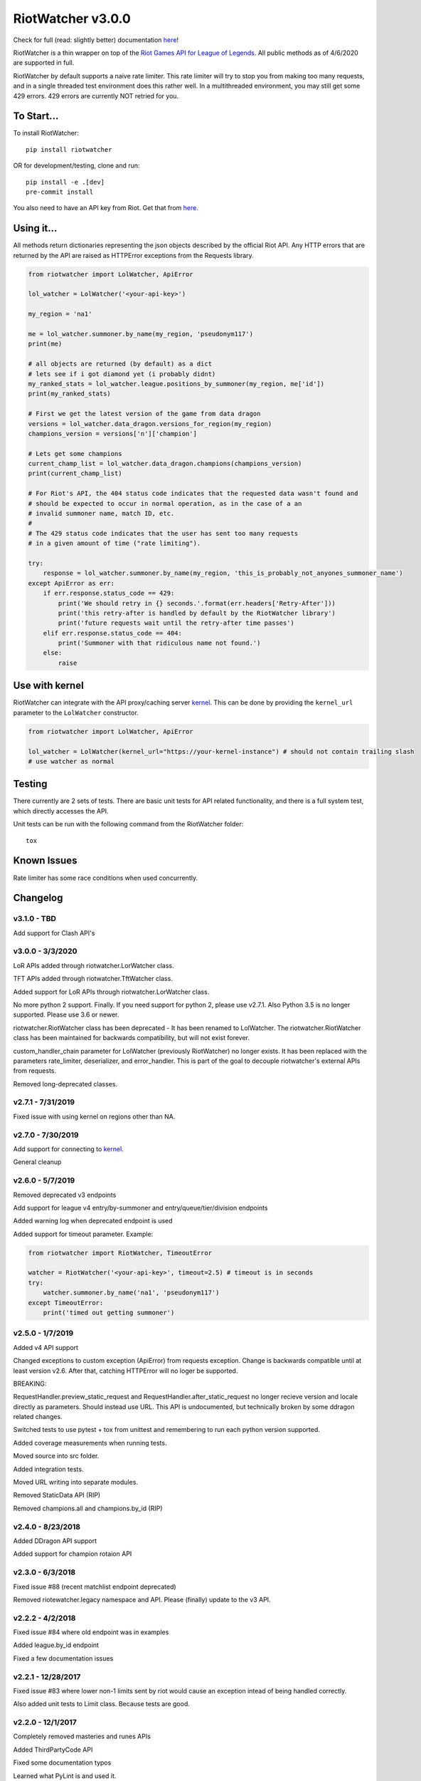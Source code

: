 RiotWatcher v3.0.0
==================

|pypi| |docs| |build| |coverage| |lgmt| |black|

Check for full (read: slightly better) documentation `here <http://riot-watcher.readthedocs.io/en/latest/>`__!

RiotWatcher is a thin wrapper on top of the `Riot Games API for League
of Legends <https://developer.riotgames.com/>`__. All public methods as
of 4/6/2020 are supported in full.

RiotWatcher by default supports a naive rate limiter. This rate limiter will
try to stop you from making too many requests, and in a single threaded test
environment does this rather well. In a multithreaded environment, you may
still get some 429 errors. 429 errors are currently NOT retried for you.


To Start...
-----------

To install RiotWatcher:

::

    pip install riotwatcher

OR for development/testing, clone and run:

::

    pip install -e .[dev]
    pre-commit install

You also need to have an API key from Riot. Get that from
`here <https://developer.riotgames.com/>`__.

Using it...
-----------

All methods return dictionaries representing the json objects described
by the official Riot API. Any HTTP errors that are returned by the API are
raised as HTTPError exceptions from the Requests library.

.. code:: python

    from riotwatcher import LolWatcher, ApiError

    lol_watcher = LolWatcher('<your-api-key>')

    my_region = 'na1'

    me = lol_watcher.summoner.by_name(my_region, 'pseudonym117')
    print(me)

    # all objects are returned (by default) as a dict
    # lets see if i got diamond yet (i probably didnt)
    my_ranked_stats = lol_watcher.league.positions_by_summoner(my_region, me['id'])
    print(my_ranked_stats)

    # First we get the latest version of the game from data dragon
    versions = lol_watcher.data_dragon.versions_for_region(my_region)
    champions_version = versions['n']['champion']

    # Lets get some champions
    current_champ_list = lol_watcher.data_dragon.champions(champions_version)
    print(current_champ_list)

    # For Riot's API, the 404 status code indicates that the requested data wasn't found and
    # should be expected to occur in normal operation, as in the case of a an
    # invalid summoner name, match ID, etc.
    #
    # The 429 status code indicates that the user has sent too many requests
    # in a given amount of time ("rate limiting").

    try:
        response = lol_watcher.summoner.by_name(my_region, 'this_is_probably_not_anyones_summoner_name')
    except ApiError as err:
        if err.response.status_code == 429:
            print('We should retry in {} seconds.'.format(err.headers['Retry-After']))
            print('this retry-after is handled by default by the RiotWatcher library')
            print('future requests wait until the retry-after time passes')
        elif err.response.status_code == 404:
            print('Summoner with that ridiculous name not found.')
        else:
            raise

Use with kernel
---------------

RiotWatcher can integrate with the API proxy/caching server `kernel <https://github.com/meraki-analytics/kernel/>`__.
This can be done by providing the ``kernel_url`` parameter to the ``LolWatcher`` constructor.

.. code:: python

    from riotwatcher import LolWatcher, ApiError

    lol_watcher = LolWatcher(kernel_url="https://your-kernel-instance") # should not contain trailing slash
    # use watcher as normal
    
Testing
-------

There currently are 2 sets of tests. There are basic unit tests for API related
functionality, and there is a full system test, which directly accesses the
API.

Unit tests can be run with the following command from the RiotWatcher folder:

::

    tox

Known Issues
------------

Rate limiter has some race conditions when used concurrently.

Changelog
---------
v3.1.0 - TBD
~~~~~~~~~~~~
Add support for Clash API's

v3.0.0 - 3/3/2020
~~~~~~~~~~~~~~~~~

LoR APIs added through riotwatcher.LorWatcher class.

TFT APIs added through riotwatcher.TftWatcher class.

Added support for LoR APIs through riotwatcher.LorWatcher class.

No more python 2 support. Finally. If you need support for python 2, please use v2.7.1.
Also Python 3.5 is no longer supported. Please use 3.6 or newer.

riotwatcher.RiotWatcher class has been deprecated - It has been renamed to LolWatcher.
The riotwatcher.RiotWatcher class has been maintained for backwards compatibility, but
will not exist forever.

custom_handler_chain parameter for LolWatcher (previously RiotWatcher) no longer exists. 
It has been replaced with the parameters rate_limiter, deserializer, and error_handler.
This is part of the goal to decouple riotwatcher's external APIs from requests.

Removed long-deprecated classes.

v2.7.1 - 7/31/2019
~~~~~~~~~~~~~~~~~~

Fixed issue with using kernel on regions other than NA.

v2.7.0 - 7/30/2019
~~~~~~~~~~~~~~~~~~

Add support for connecting to `kernel <https://github.com/meraki-analytics/kernel/>`__.

General cleanup

v2.6.0 - 5/7/2019
~~~~~~~~~~~~~~~~~

Removed deprecated v3 endpoints

Add support for league v4 entry/by-summoner and entry/queue/tier/division endpoints


Added warning log when deprecated endpoint is used

Added support for timeout parameter. Example:

.. code:: python

    from riotwatcher import RiotWatcher, TimeoutError
    
    watcher = RiotWatcher('<your-api-key>', timeout=2.5) # timeout is in seconds
    try:
        watcher.summoner.by_name('na1', 'pseudonym117')
    except TimeoutError:
        print('timed out getting summoner')

v2.5.0 - 1/7/2019
~~~~~~~~~~~~~~~~~

Added v4 API support

Changed exceptions to custom exception (ApiError) from requests exception.
Change is backwards compatible until at least version v2.6. After that,
catching HTTPError will no loger be supported.

BREAKING:

RequestHandler.preview_static_request and RequestHandler.after_static_request no longer recieve
version and locale directly as parameters. Should instead use URL. This API is undocumented,
but technically broken by some ddragon related changes.

Switched tests to use pytest + tox from unittest and remembering to run each
python version supported.

Added coverage measurements when running tests.

Moved source into src folder.

Added integration tests.

Moved URL writing into separate modules.

Removed StaticData API (RIP)

Removed champions.all and champions.by_id (RIP)

v2.4.0 - 8/23/2018
~~~~~~~~~~~~~~~~~~

Added DDragon API support

Added support for champion rotaion API

v2.3.0 - 6/3/2018
~~~~~~~~~~~~~~~~~

Fixed issue #88 (recent matchlist endpoint deprecated)

Removed riotewatcher.legacy namespace and API. Please (finally) update to the
v3 API.

v2.2.2 - 4/2/2018
~~~~~~~~~~~~~~~~~

Fixed issue #84 where old endpoint was in examples

Added league.by_id endpoint

Fixed a few documentation issues


v2.2.1 - 12/28/2017
~~~~~~~~~~~~~~~~~~~

Fixed issue #83 where lower non-1 limits sent by riot would cause an exception
intead of being handled correctly.

Also added unit tests to Limit class. Because tests are good.

v2.2.0 - 12/1/2017
~~~~~~~~~~~~~~~~~~

Completely removed masteries and runes APIs

Added ThirdPartyCode API

Fixed some documentation typos

Learned what PyLint is and used it.

Legacy interface is to be removed with next non-bugfix version.
Time to adapt to proper usage of v3 interfaces!

v2.1.0 - 10/9/2017
~~~~~~~~~~~~~~~~~~

Service Rate limits now actually respected!

A bunch of random doc fixes... other non-insteresting stuff. etc.

v2.0.3 - 10/3/2017
~~~~~~~~~~~~~~~~~~

Many fixes to documentation and automatic test runners (no pypi version)

Fixed defect #80 (booleans not converted to lower case in requests)

v2.0.2 - 7/25/2017
~~~~~~~~~~~~~~~~~~

Python 2 Support

Fixed a bunch of PEP violations and fixed comments format.

v2.0.1 - 7/18/2017
~~~~~~~~~~~~~~~~~~

fixed nasty packaging bug rendering everything unusable. Oops.

v2.0.0 - 7/18/2017
~~~~~~~~~~~~~~~~~~

v3 API support.

Huge refactor of code, many old calls broken.

Rate limiting added by default, can be removed/replaced.

v1.3.2 - 11/16/2015
~~~~~~~~~~~~~~~~~~~

fixed issue with special characters in names in get_summoners method
(issue #28)

fixed bug in matchlist API causing requests for past seasons to fail,
added constants for each possible season. (issue #44)

fixed bug introduced in pull request #35
(method of checked for what exception is thrown changed from what was
documented) - old method should work now. (issue #43)

v1.3.1 - 10/24/2015
~~~~~~~~~~~~~~~~~~~

removed match history functions, as these were deprecated.

v1.3 - 7/29/2015
~~~~~~~~~~~~~~~~

merged pull requests to (done at previous date, changelog not updated):
 - use matchlist endpoint
 - use nemesis draft
 - use riot attribution
 - get master tier

fixed issue with merged matchlist endpoint tests
fixed issue #24 in readme
added black market brawlers constants

v1.2.5 - 3/8/2015
~~~~~~~~~~~~~~~~~

fixed issue with __init__.py not importing the correct packages

v1.2.4 - 2/13/2015
~~~~~~~~~~~~~~~~~~

Added current-game-v1.0 and featured-games-v1.0 api's

v1.2.3 - 12/31/2014
~~~~~~~~~~~~~~~~~~~

Fixed bug/undocumented feature when getting a single summoner with space
in the name. Also added static method
``RiotWatcher.sanitize_name(name)`` for stripping special characters
from summoner names.

v1.2.2 - 12/22/2014
~~~~~~~~~~~~~~~~~~~

Tiny changes, function signature of get\_summoner changed, to get by ID
the keyword is now ``_id``, not ``id``, tests updated to reflect this

Some game constants updated, if anyone has actually been using them.

v1.2.1 - 10/14/2014
~~~~~~~~~~~~~~~~~~~

Add lol-status API. not a huge thing but i had time to do it.

v1.2 - 9/4/2014
~~~~~~~~~~~~~~~

Added Match and MatchHistory APIs! Also are somewhat tested, but query
parameters are not tested.

Added some new constants. Probably not useful, but who knows. Maybe
someone will want them.

Some code changed to look slightly nicer too.

v1.1.8 - 9/4/2014
~~~~~~~~~~~~~~~~~

Updated APIs supported. Updated APIs:

-  league-v2.5
-  team-v2.4

Don't worry, support for match data is coming. I just wanted to commit
these changes first, since they already had tests.

v1.1.7 - 8/10/2014
~~~~~~~~~~~~~~~~~~

Fixed issue #4 (forgot to change a number, oops) and made it much much
less likely for me to do it again (moved api version part of url into a
different method just to be sure I don't mess it up).

Also there are now TESTS!! WOO! Everyone rejoice. They aren't very good
tests though, so don't be too excited. BUT if they should detect if
there's a clear issue in the API wrapper.

Oh and some better formatting done (spaces not tabs, more consistent
indentation, etc.). Should be no functional difference at all.

v1.1.6 - 6/19/2014
~~~~~~~~~~~~~~~~~~

Added support for regional proxies, because EUW broke without it

v1.1.5 - 5/9/2014
~~~~~~~~~~~~~~~~~

Cause what do version numbers really mean anyways?

Actually add endpoints to league API that I just forgot to add. Change
is NOT backwards compatible, any use of the old league api calls will
need to be changed, in addition to the riot changes.

Newly supported API's: - league-v2.4 - team-v2.3

v1.1.1 - 5/3/2014
~~~~~~~~~~~~~~~~~

Fix issue with static calls, namely that they didn't do anything right
before. Now they work.

v1.1 - 4/29/2014
~~~~~~~~~~~~~~~~

Updated to latest API versions, now supported API's are:

-  champion-v1.2
-  game-v1.3
-  league-v2.3
-  lol-static-data-v1.2
-  stats-v1.3
-  summoner-v1.4
-  team-v2.2

Changes are NOT backwards compatible, you will need to update any code
that used an old API version. Check `Riots
documentation <https://developer.riotgames.com/change-history>`__ for
more information on what changes were made

v1.0.2 - 2/25/2014
~~~~~~~~~~~~~~~~~~

Added Riots new methods to get teams by id. In methods
'get\_teams(team\_ids, region)' and 'get\_team(team\_id, region)'.

v1.0.1a
~~~~~~~

Alpha only, experimental rate limiting added

v1.0
~~~~

Initial release

Attribution
~~~~~~~~~~~

RiotWatcher isn't endorsed by Riot Games and doesn't reflect the views or
opinions of Riot Games or anyone officially involved in producing or managing
*League of Legends*. *League of Legends* and Riot Games are trademarks or
registered trademarks ofRiot Games, Inc.
*League of Legends* (c) Riot Games, Inc.


.. |pypi| image:: https://img.shields.io/pypi/v/riotwatcher.svg
  :target: https://pypi.python.org/pypi/riotwatcher
  :alt: Latest version released on PyPi

.. |docs| image:: https://readthedocs.org/projects/riot-watcher/badge/?version=latest
  :target: http://riot-watcher.readthedocs.io/en/latest/?badge=latest
  :alt: Documentation Status

.. |build| image:: https://travis-ci.com/pseudonym117/Riot-Watcher.svg?branch=master
  :target: https://travis-ci.com/pseudonym117/Riot-Watcher
  :alt: Build status

.. |coverage| image:: https://img.shields.io/codecov/c/gh/pseudonym117/Riot-Watcher.svg
  :target: https://codecov.io/gh/pseudonym117/Riot-Watcher
  :alt: Test coverage

.. |lgmt| image:: https://img.shields.io/lgtm/grade/python/g/pseudonym117/Riot-Watcher.svg?logo=lgtm&logoWidth=18
  :target: https://lgtm.com/projects/g/pseudonym117/Riot-Watcher/context:python
  :alt: Code quality

.. |black| image:: https://img.shields.io/badge/code%20style-black-000000.svg
    :target: https://github.com/ambv/black
    :alt: Code style
